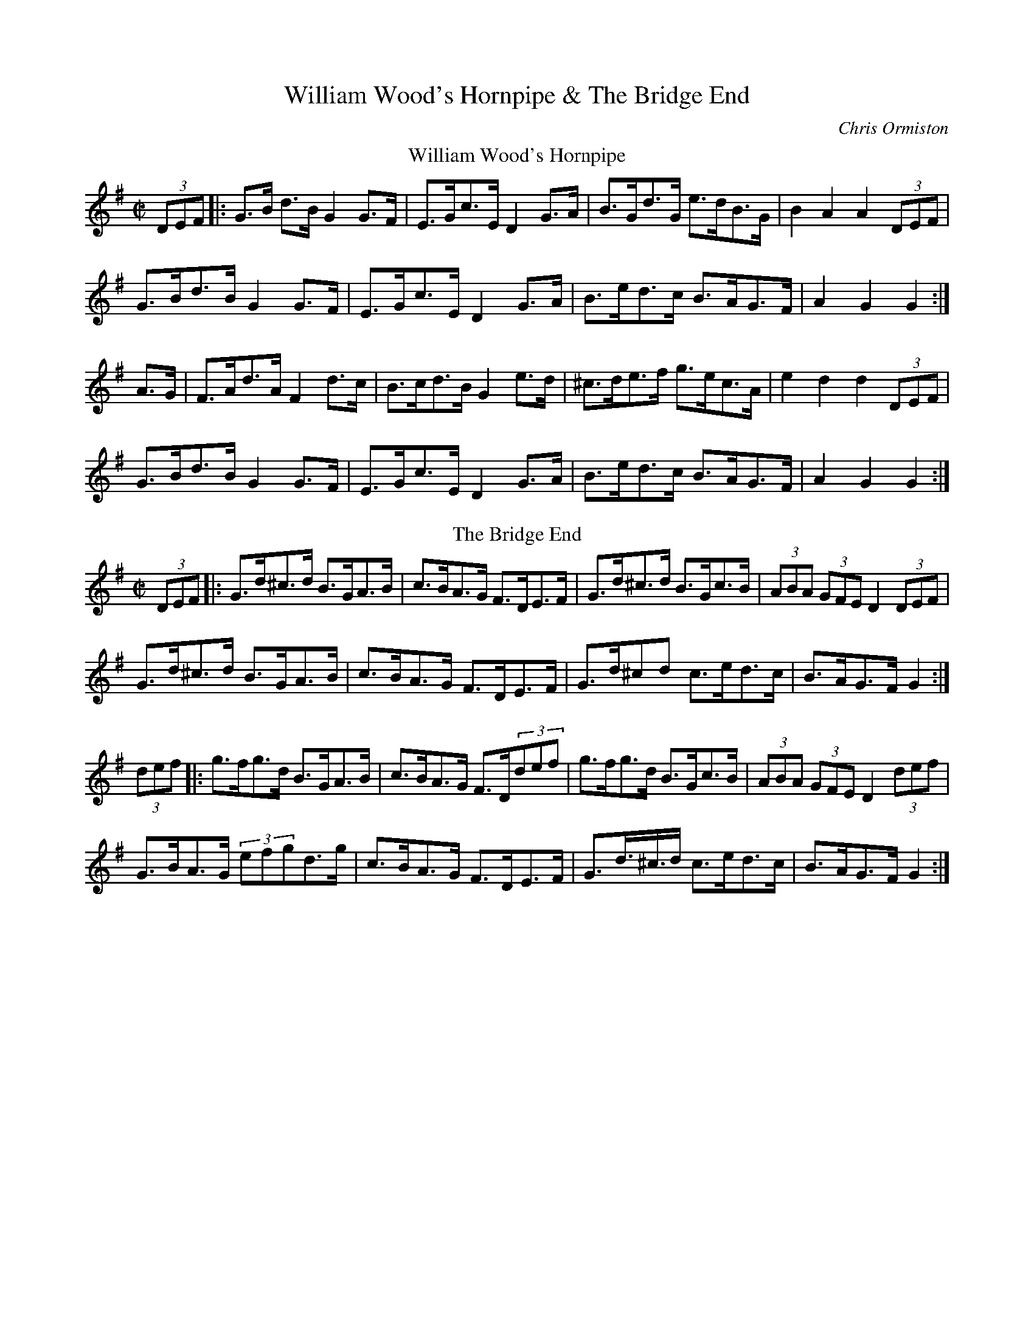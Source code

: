 X: 1
T: William Wood's Hornpipe & The Bridge End
C: Chris Ormiston
M: C|
L: 1/8
K: G
T: William Wood's Hornpipe
(3DEF |: G>B d>B G2 G>F | E>Gc>E D2 G>A | B>Gd>G e>dB>G | B2 A2 A2 (3DEF |
G>Bd>B G2 G>F | E>Gc>E D2 G>A | B>ed>c B>AG>F | A2 G2 G2 :|
A>G | F>Ad>A F2 d>c | B>cd>B G2 e>d | ^c>de>f g>ec>A | e2 d2 d2 (3DEF |
G>Bd>B G2 G>F | E>Gc>E D2 G>A | B>ed>c B>AG>F | A2 G2 G2 :|
T: The Bridge End
(3DEF |: G>d^c>d B>GA>B | c>BA>G F>DE>F | G>d^c>d B>Gc>B | (3ABA (3GFE D2 (3DEF |
G>d^c>d B>GA>B | c>BA>G F>DE>F | G>d^cd c>ed>c | B>AG>F G2 :|
(3def |: g>fg>d B>GA>B | c>BA>G F>D(3def | g>fg>d B>Gc>B | (3ABA (3GFE D2 (3def |
G>BA>G (3efgd>g | c>BA>G F>DE>F | G>d>^c>d c>ed>c | B>AG>F G2 :|